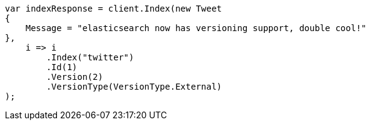 ////
IMPORTANT NOTE
==============
This file is generated from method Line357 in https://github.com/elastic/elasticsearch-net/tree/docs/example-callouts/src/Examples/Examples/Docs/IndexPage.cs#L198-L218.
If you wish to submit a PR to change this example, please change the source method above
and run dotnet run -- asciidoc in the ExamplesGenerator project directory.
////
[source, csharp]
----
var indexResponse = client.Index(new Tweet
{
    Message = "elasticsearch now has versioning support, double cool!"
},
    i => i
        .Index("twitter")
        .Id(1)
        .Version(2)
        .VersionType(VersionType.External)
);
----
